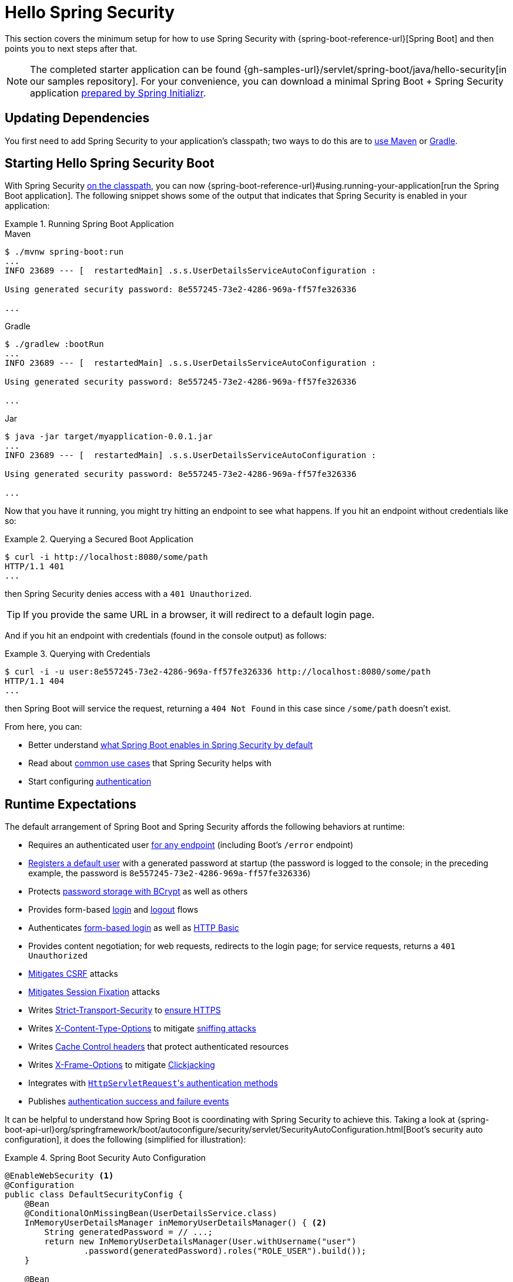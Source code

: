 [[servlet-hello]]
= Hello Spring Security

This section covers the minimum setup for how to use Spring Security with {spring-boot-reference-url}[Spring Boot] and then points you to next steps after that.

[NOTE]
====
The completed starter application can be found {gh-samples-url}/servlet/spring-boot/java/hello-security[in our samples repository].
For your convenience, you can download a minimal Spring Boot + Spring Security application https://start.spring.io/starter.zip?type=maven-project&language=java&packaging=jar&jvmVersion=1.8&groupId=example&artifactId=hello-security&name=hello-security&description=Hello%20Security&packageName=example.hello-security&dependencies=web,security[prepared by Spring Initializr].
====

[[servlet-hello-dependencies]]
== Updating Dependencies

You first need to add Spring Security to your application's classpath; two ways to do this are to xref:getting-spring-security.adoc#getting-maven-boot[use Maven] or xref:getting-spring-security.adoc#getting-gradle-boot[Gradle].

[[servlet-hello-starting]]
== Starting Hello Spring Security Boot

With Spring Security <<servlet-hello-dependencies,on the classpath>>, you can now {spring-boot-reference-url}#using.running-your-application[run the Spring Boot application].
The following snippet shows some of the output that indicates that Spring Security is enabled in your application:

.Running Spring Boot Application
====
.Maven
[source,bash,role="primary"]
----
$ ./mvnw spring-boot:run
...
INFO 23689 --- [  restartedMain] .s.s.UserDetailsServiceAutoConfiguration :

Using generated security password: 8e557245-73e2-4286-969a-ff57fe326336

...
----

.Gradle
[source,bash,role="secondary"]
----
$ ./gradlew :bootRun
...
INFO 23689 --- [  restartedMain] .s.s.UserDetailsServiceAutoConfiguration :

Using generated security password: 8e557245-73e2-4286-969a-ff57fe326336

...
----

.Jar
[source,bash,role="secondary"]
----
$ java -jar target/myapplication-0.0.1.jar
...
INFO 23689 --- [  restartedMain] .s.s.UserDetailsServiceAutoConfiguration :

Using generated security password: 8e557245-73e2-4286-969a-ff57fe326336

...
----
====

Now that you have it running, you might try hitting an endpoint to see what happens.
If you hit an endpoint without credentials like so:

.Querying a Secured Boot Application
====
[source,bash]
----
$ curl -i http://localhost:8080/some/path
HTTP/1.1 401
...
----
====

then Spring Security denies access with a `401 Unauthorized`.

[TIP]
If you provide the same URL in a browser, it will redirect to a default login page.

And if you hit an endpoint with credentials (found in the console output) as follows:

.Querying with Credentials
====
[source,bash]
----
$ curl -i -u user:8e557245-73e2-4286-969a-ff57fe326336 http://localhost:8080/some/path
HTTP/1.1 404
...
----
====

then Spring Boot will service the request, returning a `404 Not Found` in this case since `/some/path` doesn't exist.

From here, you can:

* Better understand <<hello-expectations,what Spring Boot enables in Spring Security by default>>
* Read about <<security-use-cases,common use cases>> that Spring Security helps with
* Start configuring xref:servlet/authentication/index.adoc[authentication]

[[hello-expectations]]
[[servlet-hello-auto-configuration]]
== Runtime Expectations

The default arrangement of Spring Boot and Spring Security affords the following behaviors at runtime:

* Requires an authenticated user xref:servlet/authorization/authorize-http-requests.adoc[for any endpoint] (including Boot's `/error` endpoint)
* xref:servlet/authentication/passwords/user-details-service.adoc[Registers a default user] with a generated password at startup (the password is logged to the console; in the preceding example, the password is `8e557245-73e2-4286-969a-ff57fe326336`)
* Protects xref:servlet/authentication/passwords/password-encoder.adoc[password storage with BCrypt] as well as others
* Provides form-based xref:servlet/authentication/passwords/form.adoc[login] and xref:servlet/authentication/logout.adoc[logout] flows
* Authenticates xref:servlet/authentication/passwords/form.adoc[form-based login] as well as xref:servlet/authentication/passwords/basic.adoc[HTTP Basic]
* Provides content negotiation; for web requests, redirects to the login page; for service requests, returns a `401 Unauthorized`
* xref:servlet/exploits/csrf.adoc[Mitigates CSRF] attacks
* xref:servlet/authentication/session-management.adoc#ns-session-fixation[Mitigates Session Fixation] attacks
* Writes xref:servlet/exploits/headers.adoc#servlet-headers-hsts[Strict-Transport-Security] to https://en.wikipedia.org/wiki/HTTP_Strict_Transport_Security[ensure HTTPS]
* Writes xref:servlet/exploits/headers.adoc#servlet-headers-content-type-options[X-Content-Type-Options] to mitigate https://cheatsheetseries.owasp.org/cheatsheets/HTTP_Headers_Cheat_Sheet.html#x-content-type-options[sniffing attacks]
* Writes xref:servlet/exploits/headers.adoc#servlet-headers-cache-control[Cache Control headers] that protect authenticated resources
* Writes xref:servlet/exploits/headers.adoc#servlet-headers-frame-options[X-Frame-Options] to mitigate https://cheatsheetseries.owasp.org/cheatsheets/HTTP_Headers_Cheat_Sheet.html#x-frame-options[Clickjacking]
* Integrates with xref:servlet/integrations/servlet-api.adoc[``HttpServletRequest``'s authentication methods]
* Publishes xref:servlet/authentication/events.adoc[authentication success and failure events]

It can be helpful to understand how Spring Boot is coordinating with Spring Security to achieve this.
Taking a look at {spring-boot-api-url}org/springframework/boot/autoconfigure/security/servlet/SecurityAutoConfiguration.html[Boot's security auto configuration], it does the following (simplified for illustration):

.Spring Boot Security Auto Configuration
====
[source,java]
----
@EnableWebSecurity <1>
@Configuration
public class DefaultSecurityConfig {
    @Bean
    @ConditionalOnMissingBean(UserDetailsService.class)
    InMemoryUserDetailsManager inMemoryUserDetailsManager() { <2>
        String generatedPassword = // ...;
        return new InMemoryUserDetailsManager(User.withUsername("user")
                .password(generatedPassword).roles("ROLE_USER").build());
    }

    @Bean
    @ConditionalOnMissingBean(AuthenticationEventPublisher.class)
    DefaultAuthenticationEventPublisher defaultAuthenticationEventPublisher(ApplicationEventPublisher delegate) { <3>
        return new DefaultAuthenticationEventPublisher(delegate);
    }
}
----
====
1. Adds the `@EnableWebSecurity` annotation. (Among other things, this publishes xref:servlet/architecture.adoc#servlet-securityfilterchain[Spring Security's default `Filter` chain] as a `@Bean`)
2. Publishes a xref:servlet/authentication/passwords/user-details-service.adoc[`UserDetailsService`] `@Bean` with a username of `user` and a randomly generated password that is logged to the console
3. Publishes an xref:servlet/authentication/events.adoc[`AuthenticationEventPublisher`] `@Bean` for publishing authentication events

[NOTE]
Spring Boot adds any `Filter` published as a `@Bean` to the application's filter chain.
This means that using `@EnableWebSecurity` in conjunction with Spring Boot automatically registers Spring Security's filter chain for every request.

[[security-use-cases]]
== Security Use Cases

There are a number of places that you may want to go from here.
To figure out what's next for you and your application, consider these common use cases that Spring Security is built to address:

* I am building a REST API, and I need to xref:servlet/oauth2/resource-server/jwt.adoc[authenticate a JWT] or xref:servlet/oauth2/resource-server/opaque-token.adoc[other bearer token]
* I am building a Web Application, API Gateway, or BFF and
** I need to xref:servlet/oauth2/login/core.adoc[login using OAuth 2.0 or OIDC]
** I need to xref:servlet/saml2/login/index.adoc[login using SAML 2.0]
** I need to xref:servlet/authentication/cas.adoc[login using CAS]
* I need to manage
** Users in xref:servlet/authentication/passwords/ldap.adoc[LDAP] or xref:servlet/authentication/passwords/ldap.adoc#_active_directory[Active Directory], with xref:servlet/integrations/data.adoc[Spring Data], or with xref:servlet/authentication/passwords/jdbc.adoc[JDBC]
** xref:servlet/authentication/passwords/storage.adoc[Passwords]

In case none of those match what you are looking for, consider thinking about your application in the following order:

1. *Protocol*: First, consider the protocol your application will use to communicate.
For servlet-based applications, Spring Security supports HTTP as well as xref:servlet/integrations/websocket.adoc[Websockets].
2. *Authentication*: Next, consider how users will xref:servlet/authentication/index.adoc[authenticate] and if that authentication will be stateful or stateless
3. *Authorization*: Then, consider how you will determine xref:servlet/authorization/index.adoc[what a user is authorized to do]
4. *Defense*: Finally, xref:servlet/exploits/csrf.adoc#servlet-csrf-considerations[integrate with Spring Security's default protections] and consider xref:servlet/exploits/headers.adoc[which additional protections you need]
